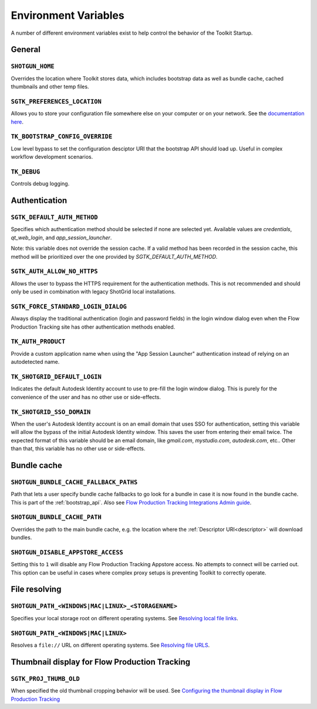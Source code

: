 .. _environment_variables:

Environment Variables
########################################

A number of different environment variables exist to help control the behavior of the Toolkit Startup.

.. _environment_variables_general:

General
=======

``SHOTGUN_HOME``
----------------
Overrides the location where Toolkit stores data, which includes bootstrap data as well as bundle cache, cached thumbnails and other temp files.

``SGTK_PREFERENCES_LOCATION``
-----------------------------
Allows you to store your configuration file somewhere else on your computer or on your network. See the `documentation here <https://help.autodesk.com/view/SGDEV/ENU/?guid=SGD_pg_integrations_admin_guides_integrations_admin_guide_html#toolkit-configuration-file>`_.

``TK_BOOTSTRAP_CONFIG_OVERRIDE``
--------------------------------
Low level bypass to set the configuration desciptor URI that the bootstrap API should load up. Useful in complex workflow development scenarios.

``TK_DEBUG``
------------
Controls debug logging.

.. _environment_variables_authentication:

Authentication
==============

``SGTK_DEFAULT_AUTH_METHOD``
----------------------------
Specifies which authentication method should be selected if none are selected yet.
Available values are `credentials`, `qt_web_login`, and `app_session_launcher`.

Note: this variable does not override the session cache. If a valid method has
been recorded in the session cache, this method will be prioritized over the
one provided by `SGTK_DEFAULT_AUTH_METHOD`.

``SGTK_AUTH_ALLOW_NO_HTTPS``
----------------------------
Allows the user to bypass the HTTPS requirement for the authentication methods.
This is not recommended and should only be used in combination with legacy ShotGrid local installations.

``SGTK_FORCE_STANDARD_LOGIN_DIALOG``
------------------------------------
Always display the traditional authentication (login and password fields) in the
login window dialog even when the Flow Production Tracking site has other authentication methods
enabled.

``TK_AUTH_PRODUCT``
-------------------
Provide a custom application name when using the "App Session Launcher"
authentication instead of relying on an autodetected name.

``TK_SHOTGRID_DEFAULT_LOGIN``
-----------------------------
Indicates the default Autodesk Identity account to use to pre-fill the login window dialog. This is purely for the convenience of the user and has no other use or side-effects.

``TK_SHOTGRID_SSO_DOMAIN``
--------------------------
When the user's Autodesk Identity account is on an email domain that uses SSO for authentication, setting this variable will allow the bypass of the initial Autodesk Identity window. This saves the user from entering their email twice. The expected format of this variable should be an email domain, like `gmail.com`, `mystudio.com`, `autodesk.com`, etc.. Other than that, this variable has no other use or side-effects.

.. _environment_variables_bundle_cache:

Bundle cache
============

``SHOTGUN_BUNDLE_CACHE_FALLBACK_PATHS``
---------------------------------------
Path that lets a user specify bundle cache fallbacks to go look for a bundle in case it is now found in the bundle cache. This is part of the :ref:`bootstrap_api`. Also see `Flow Production Tracking Integrations Admin guide <https://help.autodesk.com/view/SGDEV/ENU/?guid=SGD_pg_integrations_admin_guides_integrations_admin_guide_html#managing-updates-via-manual-download>`_.

``SHOTGUN_BUNDLE_CACHE_PATH``
-----------------------------
Overrides the path to the main bundle cache, e.g. the location where the :ref:`Descriptor URI<descriptor>` will download bundles.

``SHOTGUN_DISABLE_APPSTORE_ACCESS``
-----------------------------------
Setting this to ``1`` will disable any Flow Production Tracking Appstore access. No attempts to connect will be carried out. This option can be useful in cases where complex proxy setups is preventing Toolkit to correctly operate.

.. _environment_variables_file_resolving:

File resolving
==============

``SHOTGUN_PATH_<WINDOWS|MAC|LINUX>_<STORAGENAME>``
--------------------------------------------------
Specifies your local storage root on different operating systems. See `Resolving local file links <https://help.autodesk.com/view/SGDEV/ENU/?guid=SGD_pg_integrations_admin_guides_integrations_admin_guide_html#resolving-local-file-links>`_.

``SHOTGUN_PATH_<WINDOWS|MAC|LINUX>``
------------------------------------
Resolves a ``file://`` URL on different operating systems. See `Resolving file URLS <https://help.autodesk.com/view/SGDEV/ENU/?guid=SGD_pg_integrations_admin_guides_integrations_admin_guide_html#resolving-file-urls>`_.


Thumbnail display for Flow Production Tracking
======================================================

``SGTK_PROJ_THUMB_OLD``
-----------------------

When specified the old thumbnail cropping behavior will be used. See `Configuring the thumbnail display in Flow Production Tracking <https://help.autodesk.com/view/SGDEV/ENU/?guid=SGD_pg_integrations_admin_guides_integrations_admin_guide_html#configuring-the-thumbnail-display-in-shotgrid-desktop>`_
